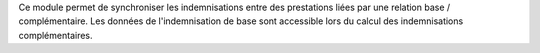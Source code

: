 Ce module permet de synchroniser les indemnisations entre des prestations liées
par une relation base / complémentaire. Les données de l'indemnisation de base
sont accessible lors du calcul des indemnisations complémentaires.
